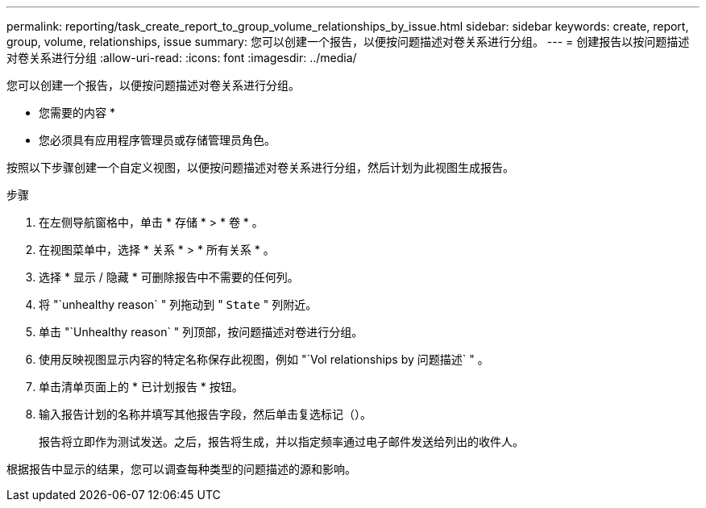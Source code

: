 ---
permalink: reporting/task_create_report_to_group_volume_relationships_by_issue.html 
sidebar: sidebar 
keywords: create, report, group, volume, relationships, issue 
summary: 您可以创建一个报告，以便按问题描述对卷关系进行分组。 
---
= 创建报告以按问题描述对卷关系进行分组
:allow-uri-read: 
:icons: font
:imagesdir: ../media/


[role="lead"]
您可以创建一个报告，以便按问题描述对卷关系进行分组。

* 您需要的内容 *

* 您必须具有应用程序管理员或存储管理员角色。


按照以下步骤创建一个自定义视图，以便按问题描述对卷关系进行分组，然后计划为此视图生成报告。

.步骤
. 在左侧导航窗格中，单击 * 存储 * > * 卷 * 。
. 在视图菜单中，选择 * 关系 * > * 所有关系 * 。
. 选择 * 显示 / 隐藏 * 可删除报告中不需要的任何列。
. 将 "`unhealthy reason` " 列拖动到 " `State` " 列附近。
. 单击 "`Unhealthy reason` " 列顶部，按问题描述对卷进行分组。
. 使用反映视图显示内容的特定名称保存此视图，例如 "`Vol relationships by 问题描述` " 。
. 单击清单页面上的 * 已计划报告 * 按钮。
. 输入报告计划的名称并填写其他报告字段，然后单击复选标记（image:../media/blue_check.gif[""]）。
+
报告将立即作为测试发送。之后，报告将生成，并以指定频率通过电子邮件发送给列出的收件人。



根据报告中显示的结果，您可以调查每种类型的问题描述的源和影响。
